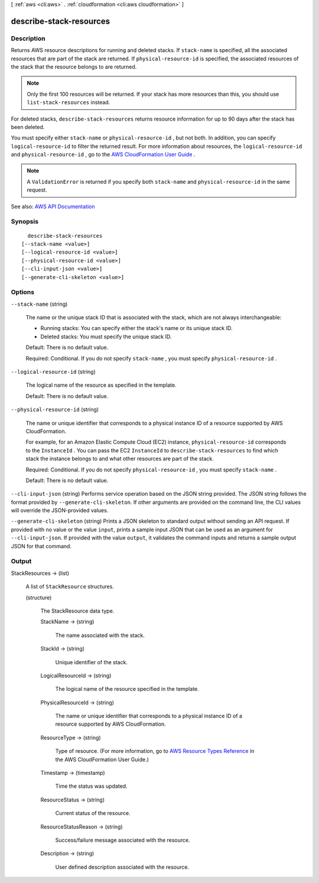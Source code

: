 [ :ref:`aws <cli:aws>` . :ref:`cloudformation <cli:aws cloudformation>` ]

.. _cli:aws cloudformation describe-stack-resources:


************************
describe-stack-resources
************************



===========
Description
===========



Returns AWS resource descriptions for running and deleted stacks. If ``stack-name`` is specified, all the associated resources that are part of the stack are returned. If ``physical-resource-id`` is specified, the associated resources of the stack that the resource belongs to are returned.

 

.. note::

   

  Only the first 100 resources will be returned. If your stack has more resources than this, you should use ``list-stack-resources`` instead.

   

 

For deleted stacks, ``describe-stack-resources`` returns resource information for up to 90 days after the stack has been deleted.

 

You must specify either ``stack-name`` or ``physical-resource-id`` , but not both. In addition, you can specify ``logical-resource-id`` to filter the returned result. For more information about resources, the ``logical-resource-id`` and ``physical-resource-id`` , go to the `AWS CloudFormation User Guide <http://docs.aws.amazon.com/AWSCloudFormation/latest/UserGuide/>`_ .

 

.. note::

   

  A ``ValidationError`` is returned if you specify both ``stack-name`` and ``physical-resource-id`` in the same request.

   



See also: `AWS API Documentation <https://docs.aws.amazon.com/goto/WebAPI/cloudformation-2010-05-15/DescribeStackResources>`_


========
Synopsis
========

::

    describe-stack-resources
  [--stack-name <value>]
  [--logical-resource-id <value>]
  [--physical-resource-id <value>]
  [--cli-input-json <value>]
  [--generate-cli-skeleton <value>]




=======
Options
=======

``--stack-name`` (string)


  The name or the unique stack ID that is associated with the stack, which are not always interchangeable:

   

   
  * Running stacks: You can specify either the stack's name or its unique stack ID. 
   
  * Deleted stacks: You must specify the unique stack ID. 
   

   

  Default: There is no default value.

   

  Required: Conditional. If you do not specify ``stack-name`` , you must specify ``physical-resource-id`` .

  

``--logical-resource-id`` (string)


  The logical name of the resource as specified in the template.

   

  Default: There is no default value.

  

``--physical-resource-id`` (string)


  The name or unique identifier that corresponds to a physical instance ID of a resource supported by AWS CloudFormation.

   

  For example, for an Amazon Elastic Compute Cloud (EC2) instance, ``physical-resource-id`` corresponds to the ``InstanceId`` . You can pass the EC2 ``InstanceId`` to ``describe-stack-resources`` to find which stack the instance belongs to and what other resources are part of the stack.

   

  Required: Conditional. If you do not specify ``physical-resource-id`` , you must specify ``stack-name`` .

   

  Default: There is no default value.

  

``--cli-input-json`` (string)
Performs service operation based on the JSON string provided. The JSON string follows the format provided by ``--generate-cli-skeleton``. If other arguments are provided on the command line, the CLI values will override the JSON-provided values.

``--generate-cli-skeleton`` (string)
Prints a JSON skeleton to standard output without sending an API request. If provided with no value or the value ``input``, prints a sample input JSON that can be used as an argument for ``--cli-input-json``. If provided with the value ``output``, it validates the command inputs and returns a sample output JSON for that command.



======
Output
======

StackResources -> (list)

  

  A list of ``StackResource`` structures.

  

  (structure)

    

    The StackResource data type.

    

    StackName -> (string)

      

      The name associated with the stack.

      

      

    StackId -> (string)

      

      Unique identifier of the stack.

      

      

    LogicalResourceId -> (string)

      

      The logical name of the resource specified in the template.

      

      

    PhysicalResourceId -> (string)

      

      The name or unique identifier that corresponds to a physical instance ID of a resource supported by AWS CloudFormation.

      

      

    ResourceType -> (string)

      

      Type of resource. (For more information, go to `AWS Resource Types Reference <http://docs.aws.amazon.com/AWSCloudFormation/latest/UserGuide/aws-template-resource-type-ref.html>`_ in the AWS CloudFormation User Guide.)

      

      

    Timestamp -> (timestamp)

      

      Time the status was updated.

      

      

    ResourceStatus -> (string)

      

      Current status of the resource.

      

      

    ResourceStatusReason -> (string)

      

      Success/failure message associated with the resource.

      

      

    Description -> (string)

      

      User defined description associated with the resource.

      

      

    

  


